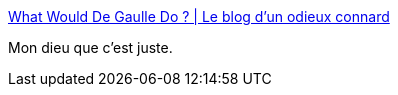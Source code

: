 :jbake-type: post
:jbake-status: published
:jbake-title: What Would De Gaulle Do ? | Le blog d'un odieux connard
:jbake-tags: politique,histoire,_mois_oct.,_année_2014
:jbake-date: 2014-10-03
:jbake-depth: ../
:jbake-uri: shaarli/1412349425000.adoc
:jbake-source: https://nicolas-delsaux.hd.free.fr/Shaarli?searchterm=http%3A%2F%2Fodieuxconnard.wordpress.com%2F2014%2F10%2F03%2Fwhat-would-de-gaulle-do%2F&searchtags=politique+histoire+_mois_oct.+_ann%C3%A9e_2014
:jbake-style: shaarli

http://odieuxconnard.wordpress.com/2014/10/03/what-would-de-gaulle-do/[What Would De Gaulle Do ? | Le blog d'un odieux connard]

Mon dieu que c'est juste.
